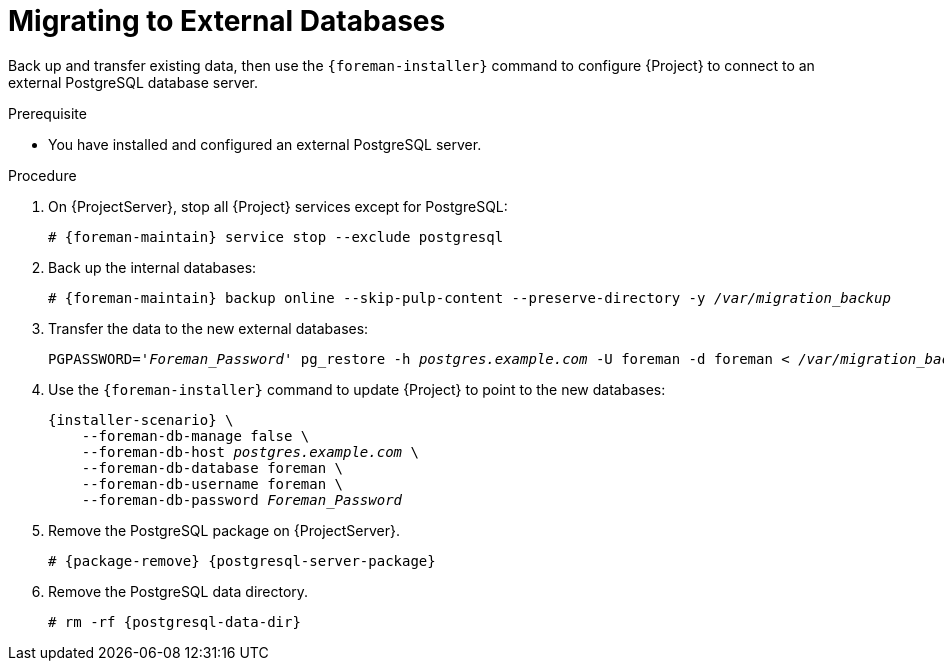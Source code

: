 [id="migrating-to-external-databases_{context}"]
= Migrating to External Databases

Back up and transfer existing data, then use the `{foreman-installer}` command to configure {Project} to connect to an external PostgreSQL database server.

.Prerequisite

* You have installed and configured an external PostgreSQL server.

.Procedure

. On {ProjectServer}, stop all {Project} services except for PostgreSQL:
+
[options="nowrap", subs="+quotes,attributes"]
----
# {foreman-maintain} service stop --exclude postgresql
----
+
. Back up the internal databases:
+
[options="nowrap", subs="+quotes,attributes"]
----
# {foreman-maintain} backup online --skip-pulp-content --preserve-directory -y _/var/migration_backup_
----
+
. Transfer the data to the new external databases:
+
[options="nowrap", subs="+quotes,attributes"]
----
PGPASSWORD='_Foreman_Password_' pg_restore -h _postgres.example.com_ -U foreman -d foreman < _/var/migration_backup/foreman.dump_
ifdef::katello,orcharhino,satellite[]
PGPASSWORD='_Candlepin_Password_' pg_restore -h _postgres.example.com_ -U candlepin -d candlepin < _/var/migration_backup/candlepin.dump_
PGPASSWORD='_Pulpcore_Password_' pg_restore -h _postgres.example.com_ -U pulp -d pulpcore < _/var/migration_backup/pulpcore.dump_
endif::[]
----
+
. Use the `{foreman-installer}` command to update {Project} to point to the new databases:
+
[options="nowrap", subs="+quotes,attributes"]
----
{installer-scenario} \
ifdef::katello,orcharhino,satellite[]
    --katello-candlepin-manage-db false \
    --katello-candlepin-db-host _postgres.example.com_ \
    --katello-candlepin-db-name candlepin \
    --katello-candlepin-db-user candlepin \
    --katello-candlepin-db-password _Candlepin_Password_ \
    --foreman-proxy-content-pulpcore-manage-postgresql false \
    --foreman-proxy-content-pulpcore-postgresql-host _postgres.example.com_ \
    --foreman-proxy-content-pulpcore-postgresql-db-name pulpcore \
    --foreman-proxy-content-pulpcore-postgresql-user pulp \
    --foreman-proxy-content-pulpcore-postgresql-password _Pulpcore_Password_ \
endif::[]
    --foreman-db-manage false \
    --foreman-db-host _postgres.example.com_ \
    --foreman-db-database foreman \
    --foreman-db-username foreman \
    --foreman-db-password _Foreman_Password_
----
. Remove the PostgreSQL package on {ProjectServer}.
+
[options="nowrap", subs="+quotes,attributes"]
----
# {package-remove} {postgresql-server-package}
----
+
. Remove the PostgreSQL data directory.
+
[options="nowrap", subs="+quotes,attributes"]
----
# rm -rf {postgresql-data-dir}
----
